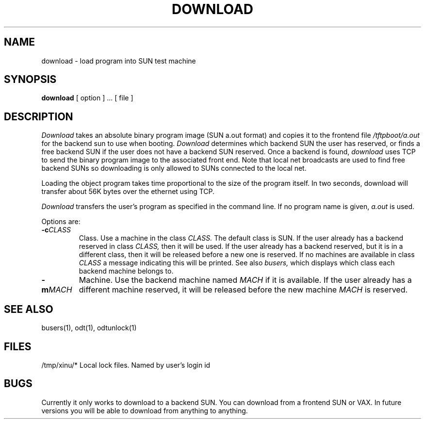 .TH DOWNLOAD 1
.SH NAME
download \- load program into SUN test machine 
.SH SYNOPSIS
.B download
[ option ] ...
[ file ]
.SH DESCRIPTION
.I Download
takes an absolute binary program image (SUN a.out format)
and copies it to the frontend file
.I /tftpboot/a.out
for the backend sun to use when booting.
.I Download
determines which backend SUN the user has reserved, or finds a free
backend SUN if the user does not have a backend SUN reserved.  Once
a backend is found,
.I download
uses TCP to send the binary program image to the associated front end.
Note that local net broadcasts are used to find free backend SUNs
so downloading is only allowed to SUNs connected to the local net.
.PP
Loading the object program takes time proportional to the size
of the program itself.
In two seconds, download will transfer about 56K bytes over the ethernet
using TCP.
.PP
.I Download
transfers the user's program as specified in the command line.
If no program name is given,
.I a.out
is used.
.PP
Options are:
.TP
.BI \-c "CLASS"
Class.
Use a machine in the class
.I CLASS.
The default class is SUN.
If the user already has a backend reserved in class
.I CLASS,
then it will be used.  If the user already has a backend reserved, but
it is in a different 
class, then it will be released before a new one is reserved.
If no machines are available in class
.I CLASS
a message indicating this will be printed.
See also
.I busers,
which displays which class each backend machine belongs to.
.TP
.BI \-m "MACH"
Machine.
Use the backend machine named
.I MACH
if it is available.
If the user already has a different machine reserved, it will be
released before the new machine
.I MACH
is reserved.
.SH "SEE ALSO"
busers(1), odt(1), odtunlock(1)
.SH FILES
.ta 1.6i
/tmp/xinu/*   Local lock files.  Named by user's login id
.SH BUGS
Currently it only works to download to a backend SUN.  You can
download from a frontend SUN or VAX.  In future versions
you will be able to download from anything to anything.
